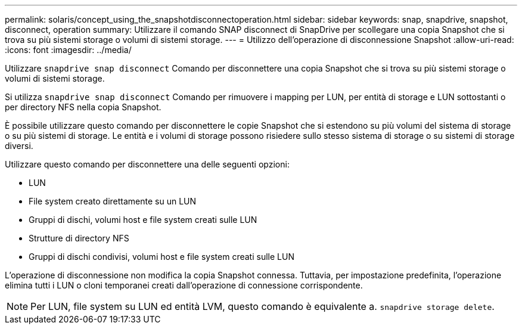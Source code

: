 ---
permalink: solaris/concept_using_the_snapshotdisconnectoperation.html 
sidebar: sidebar 
keywords: snap, snapdrive, snapshot, disconnect, operation 
summary: Utilizzare il comando SNAP disconnect di SnapDrive per scollegare una copia Snapshot che si trova su più sistemi storage o volumi di sistemi storage. 
---
= Utilizzo dell'operazione di disconnessione Snapshot
:allow-uri-read: 
:icons: font
:imagesdir: ../media/


[role="lead"]
Utilizzare `snapdrive snap disconnect` Comando per disconnettere una copia Snapshot che si trova su più sistemi storage o volumi di sistemi storage.

Si utilizza `snapdrive snap disconnect` Comando per rimuovere i mapping per LUN, per entità di storage e LUN sottostanti o per directory NFS nella copia Snapshot.

È possibile utilizzare questo comando per disconnettere le copie Snapshot che si estendono su più volumi del sistema di storage o su più sistemi di storage. Le entità e i volumi di storage possono risiedere sullo stesso sistema di storage o su sistemi di storage diversi.

Utilizzare questo comando per disconnettere una delle seguenti opzioni:

* LUN
* File system creato direttamente su un LUN
* Gruppi di dischi, volumi host e file system creati sulle LUN
* Strutture di directory NFS
* Gruppi di dischi condivisi, volumi host e file system creati sulle LUN


L'operazione di disconnessione non modifica la copia Snapshot connessa. Tuttavia, per impostazione predefinita, l'operazione elimina tutti i LUN o cloni temporanei creati dall'operazione di connessione corrispondente.


NOTE: Per LUN, file system su LUN ed entità LVM, questo comando è equivalente a. `snapdrive storage delete`.
